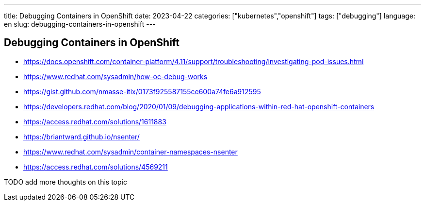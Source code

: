 ---
title: Debugging Containers in OpenShift
date: 2023-04-22
categories: ["kubernetes","openshift"]
tags: ["debugging"]
language: en
slug: debugging-containers-in-openshift
---

== Debugging Containers in OpenShift

* https://docs.openshift.com/container-platform/4.11/support/troubleshooting/investigating-pod-issues.html
* https://www.redhat.com/sysadmin/how-oc-debug-works
* https://gist.github.com/nmasse-itix/0173f925587155ce600a74fe6a912595
* https://developers.redhat.com/blog/2020/01/09/debugging-applications-within-red-hat-openshift-containers
* https://access.redhat.com/solutions/1611883
* https://briantward.github.io/nsenter/
* https://www.redhat.com/sysadmin/container-namespaces-nsenter
* https://access.redhat.com/solutions/4569211

TODO add more thoughts on this topic
